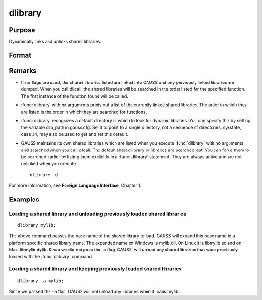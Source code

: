 
dlibrary
==============================================

Purpose
----------------

Dynamically links and unlinks shared libraries.

Format
----------------
.. function:: dlibrary [-a] [-d] [lib1 [lib2]]... 

    :param lib1: the base name of the library or the pathed name of the library.
        :func:`dlibrary` takes two types of arguments, ''base'' names and
        file names. Arguments without any "``/``" path separators are assumed to be library base names, and are expanded by adding
        the suffix .so, .dll or .dylib, depending on the platform. They are searched
        for in the default dynamic library directory. Arguments that include "``/``" path separators
        are assumed to be file names, and are not expanded. Relatively pathed file names are assumed to be specified relative to the
        current working directory, not relative to the dynamic library directory.
    :type lib1: literal

    :param -a: append flag. the shared libraries listed are added to the current set of shared libraries rather than replacing them. For search purposes,
        the new shared libraries follow the already active ones. Without the ``-a`` flag, any previously linked libraries are dumped.

    :param -d: dump flag. ALL shared libraries are unlinked and the functions they contain are no longer available
        to your programs. If you use :func:`dllcall` to call one of your functions after executing a
        :code:`dlibrary -d` your program will terminate with an error.

Remarks
-------

-  If no flags are used, the shared libraries listed are linked into
   GAUSS and any previously linked libraries are dumped. When you call
   dllcall, the shared libraries will be searched in the order listed
   for the specified function. The first instance of the function found
   will be called.

-  :func:`dlibrary` with no arguments prints out a list of the currently linked
   shared libraries. The order in which they are listed is the order in
   which they are searched for functions.

-  :func:`dlibrary` recognizes a default directory in which to look for dynamic
   libraries. You can specify this by setting the variable dlib_path in
   gauss.cfg. Set it to point to a single directory, not a sequence of
   directories. sysstate, case 24, may also be used to get and set this
   default.

-  GAUSS maintains its own shared libraries which are listed when you
   execute :func:`dlibrary` with no arguments, and searched when you call
   dllcall. The default shared library or libraries are searched last.
   You can force them to be searched earlier by listing them explicitly
   in a :func:`dlibrary` statement. They are always active and are not unlinked
   when you execute

   ::

      dlibrary -d

For more information, see **Foreign Language Interface**, Chapter 1.


Examples
----------------

Loading a shared library and unloading previously loaded shared libraries
+++++++++++++++++++++++++++++++++++++++++++++++++++++++++++++++++++++++++

::

    dlibrary mylib;

The above command passes the base name of the shared library to load. GAUSS will expand this base name to a platform specific shared library name. The expanded name on Windows is mylib.dll. On Linux it is libmylib.so and on Mac, libmylib.dylib. Since we did not pass the -a flag, GAUSS, will unload any shared libraries that were previously loaded with the :func:`dlibrary` command.

Loading a shared library and keeping previously loaded shared libraries
+++++++++++++++++++++++++++++++++++++++++++++++++++++++++++++++++++++++

::

    dlibrary -a mylib;

Since we passed the ``-a`` flag, GAUSS will not unload any libraries when it loads mylib.

.. seealso:: Functions :func:`dllcall`, :func:`sysstate`

